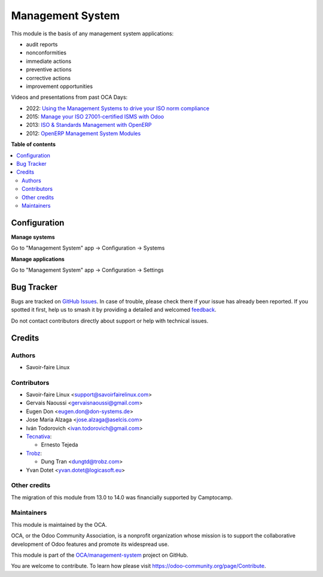 =================
Management System
=================

.. 
   !!!!!!!!!!!!!!!!!!!!!!!!!!!!!!!!!!!!!!!!!!!!!!!!!!!!
   !! This file is generated by oca-gen-addon-readme !!
   !! changes will be overwritten.                   !!
   !!!!!!!!!!!!!!!!!!!!!!!!!!!!!!!!!!!!!!!!!!!!!!!!!!!!
   !! source digest: sha256:8c0ec60a23822716f3e1925229336fc726837eded23feb5d2915e2aab683dd78
   !!!!!!!!!!!!!!!!!!!!!!!!!!!!!!!!!!!!!!!!!!!!!!!!!!!!

.. |badge1| image:: https://img.shields.io/badge/maturity-Beta-yellow.png
    :target: https://odoo-community.org/page/development-status
    :alt: Beta
.. |badge2| image:: https://img.shields.io/badge/licence-AGPL--3-blue.png
    :target: http://www.gnu.org/licenses/agpl-3.0-standalone.html
    :alt: License: AGPL-3
.. |badge3| image:: https://img.shields.io/badge/github-OCA%2Fmanagement--system-lightgray.png?logo=github
    :target: https://github.com/OCA/management-system/tree/18.0/mgmtsystem
    :alt: OCA/management-system
.. |badge4| image:: https://img.shields.io/badge/weblate-Translate%20me-F47D42.png
    :target: https://translation.odoo-community.org/projects/management-system-18-0/management-system-18-0-mgmtsystem
    :alt: Translate me on Weblate
.. |badge5| image:: https://img.shields.io/badge/runboat-Try%20me-875A7B.png
    :target: https://runboat.odoo-community.org/builds?repo=OCA/management-system&target_branch=18.0
    :alt: Try me on Runboat

|badge1| |badge2| |badge3| |badge4| |badge5|

This module is the basis of any management system applications:

-  audit reports
-  nonconformities
-  immediate actions
-  preventive actions
-  corrective actions
-  improvement opportunities

Videos and presentations from past OCA Days:

-  2022: `Using the Management Systems to drive your ISO norm
   compliance <https://www.youtube.com/watch?v=w2nf_O9TajM>`__
-  2015: `Manage your ISO 27001-certified ISMS with
   Odoo <https://es.slideshare.net/slideshow/manage-your-information-security-management-system-with-odoo/49101147>`__
-  2013: `ISO & Standards Management with
   OpenERP <https://es.slideshare.net/slideshow/iso-anmanagement-systemswithopenerpen/23915296>`__
-  2012: `OpenERP Management System
   Modules <https://es.slideshare.net/slideshow/openerp-management-system-modules/13058968#2>`__

**Table of contents**

.. contents::
   :local:

Configuration
=============

**Manage systems**

Go to "Management System" app -> Configuration -> Systems

**Manage applications**

Go to "Management System" app -> Configuration -> Settings

Bug Tracker
===========

Bugs are tracked on `GitHub Issues <https://github.com/OCA/management-system/issues>`_.
In case of trouble, please check there if your issue has already been reported.
If you spotted it first, help us to smash it by providing a detailed and welcomed
`feedback <https://github.com/OCA/management-system/issues/new?body=module:%20mgmtsystem%0Aversion:%2018.0%0A%0A**Steps%20to%20reproduce**%0A-%20...%0A%0A**Current%20behavior**%0A%0A**Expected%20behavior**>`_.

Do not contact contributors directly about support or help with technical issues.

Credits
=======

Authors
-------

* Savoir-faire Linux

Contributors
------------

-  Savoir-faire Linux <support@savoirfairelinux.com>
-  Gervais Naoussi <gervaisnaoussi@gmail.com>
-  Eugen Don <eugen.don@don-systems.de>
-  Jose Maria Alzaga <jose.alzaga@aselcis.com>
-  Iván Todorovich <ivan.todorovich@gmail.com>
-  `Tecnativa <https://www.tecnativa.com>`__:

   -  Ernesto Tejeda

-  `Trobz <https://trobz.com>`__:

   -  Dung Tran <dungtd@trobz.com>

-  Yvan Dotet <yvan.dotet@logicasoft.eu>

Other credits
-------------

The migration of this module from 13.0 to 14.0 was financially supported
by Camptocamp.

Maintainers
-----------

This module is maintained by the OCA.

.. image:: https://odoo-community.org/logo.png
   :alt: Odoo Community Association
   :target: https://odoo-community.org

OCA, or the Odoo Community Association, is a nonprofit organization whose
mission is to support the collaborative development of Odoo features and
promote its widespread use.

This module is part of the `OCA/management-system <https://github.com/OCA/management-system/tree/18.0/mgmtsystem>`_ project on GitHub.

You are welcome to contribute. To learn how please visit https://odoo-community.org/page/Contribute.
